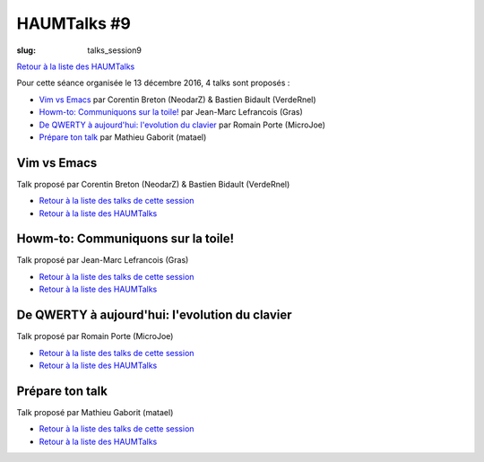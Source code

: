 HAUMTalks #9
############

:slug: talks_session9

`Retour à la liste des HAUMTalks`_

.. _Retour à la liste des talks de cette session:

Pour cette séance organisée le 13 décembre 2016, 4 talks sont proposés :

- `Vim vs Emacs`_ par Corentin Breton (NeodarZ) & Bastien Bidault (VerdeRnel)
- `Howm-to: Communiquons sur la toile!`_ par Jean-Marc Lefrancois (Gras)
- `De QWERTY à aujourd'hui: l'evolution du clavier`_ par Romain Porte (MicroJoe)
- `Prépare ton talk`_ par Mathieu Gaborit (matael)


.. _Vim vs Emacs:

Vim vs Emacs
------------

Talk proposé par Corentin Breton (NeodarZ) & Bastien Bidault (VerdeRnel)

.. container:: aligncenter

    .. raw:: html

        <video width="560" height="315" controls>
            <source src="https://haum.svallee.fr/talks9/1_vim_emacs.mp4" type="video/mp4">
        </video>

- `Retour à la liste des talks de cette session`_
- `Retour à la liste des HAUMTalks`_

.. _Howm-to\: Communiquons sur la toile!:

Howm-to: Communiquons sur la toile!
-----------------------------------

.. container:: aligncenter

    .. raw:: html

        <video width="560" height="315" controls>
            <source src="https://haum.svallee.fr/talks9/2_communiquons.mp4" type="video/mp4">
        </video>

Talk proposé par Jean-Marc Lefrancois (Gras)

- `Retour à la liste des talks de cette session`_
- `Retour à la liste des HAUMTalks`_

.. _De QWERTY à aujourd'hui\: l'evolution du clavier:

De QWERTY à aujourd'hui: l'evolution du clavier
-----------------------------------------------

Talk proposé par Romain Porte (MicroJoe)

.. container:: aligncenter

    .. raw:: html

        <video width="560" height="315" controls>
            <source src="https://haum.svallee.fr/talks9/3_claviers.mp4" type="video/mp4">
        </video>

- `Retour à la liste des talks de cette session`_
- `Retour à la liste des HAUMTalks`_

.. _Prépare ton talk:

Prépare ton talk
----------------

Talk proposé par Mathieu Gaborit (matael)

.. container:: aligncenter

    .. raw:: html

        <video width="560" height="315" controls>
            <source src="https://haum.svallee.fr/talks9/4_talk.mp4" type="video/mp4">
        </video>

- `Retour à la liste des talks de cette session`_
- `Retour à la liste des HAUMTalks`_

.. _CC-BY-NC-SA: https://creativecommons.org/licenses/by-nc-sa/4.0/deed.fr
.. _Retour à la liste des HAUMTalks: talks.html
